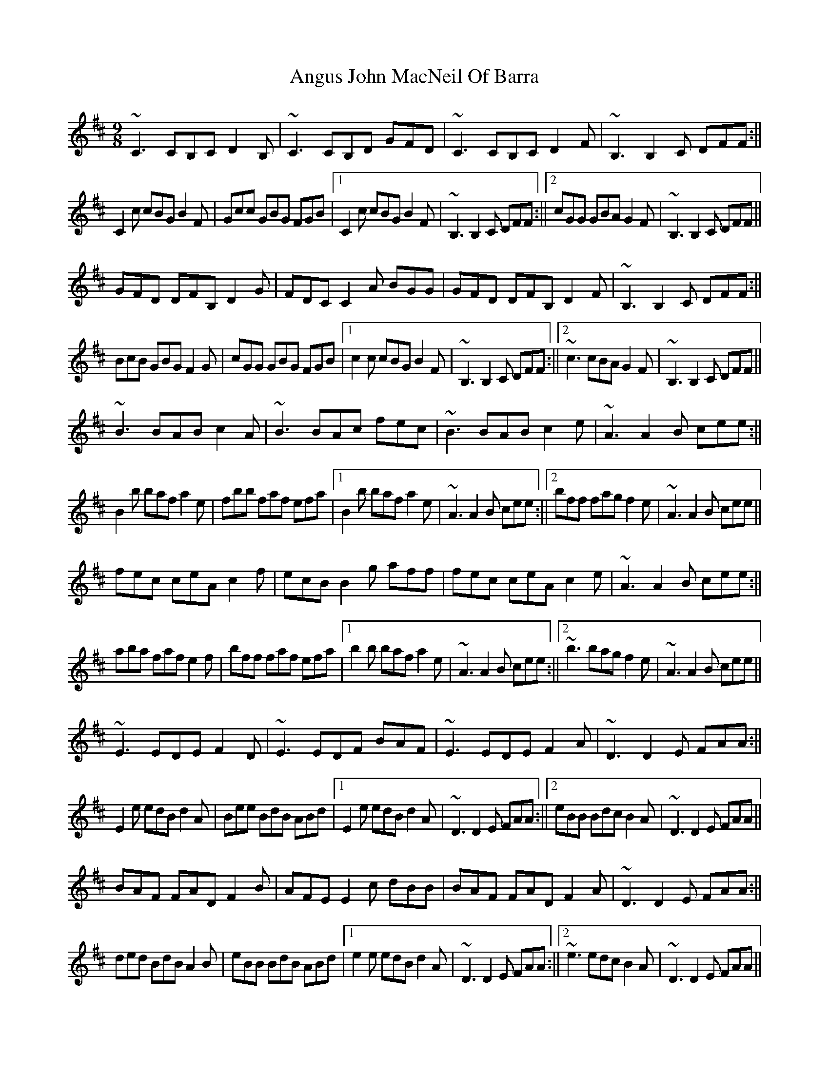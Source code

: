X: 2
T: Angus John MacNeil Of Barra
Z: PJ Mediterranean
S: https://thesession.org/tunes/6107#setting18000
R: slip jig
M: 9/8
L: 1/8
K: Edor
~C3 CB,C D2B,|~C3 CB,D GFD|~C3 CB,C D2F|~B,3 B,2C DFF:||C2c cBG B2F|Gcc GBG FGB|1C2c cBG B2F|~B,3 B,2C DFF:||2cGG GBA G2F|~B,3 B,2C DFF||GFD DFB, D2G|FDC C2A BGG|GFD DFB, D2F|~B,3 B,2C DFF:||BcB GBG F2G|cGG GBG FGB|1c2c cBG B2F|~B,3 B,2C DFF:||2~c3 cBA G2F|~B,3 B,2C DFF||~B3 BAB c2A|~B3 BAc fec|~B3 BAB c2e|~A3 A2B cee:||B2b baf a2e|fbb faf efa|1B2b baf a2e|~A3 A2B cee:||2bff fag f2e|~A3 A2B cee||fec ceA c2f|ecB B2g aff|fec ceA c2e|~A3 A2B cee:||aba faf e2f|bff faf efa|1b2b baf a2e|~A3 A2B cee:||2~b3 bag f2e|~A3 A2B cee||~E3 EDE F2D|~E3 EDF BAF|~E3 EDE F2A|~D3 D2E FAA:||E2e edB d2A|Bee BdB ABd|1E2e edB d2A|~D3 D2E FAA:||2eBB Bdc B2A|~D3 D2E FAA||BAF FAD F2B|AFE E2c dBB|BAF FAD F2A|~D3 D2E FAA:||ded BdB A2B|eBB BdB ABd|1e2e edB d2A|~D3 D2E FAA:||2~e3 edc B2A|~D3 D2E FAA||
